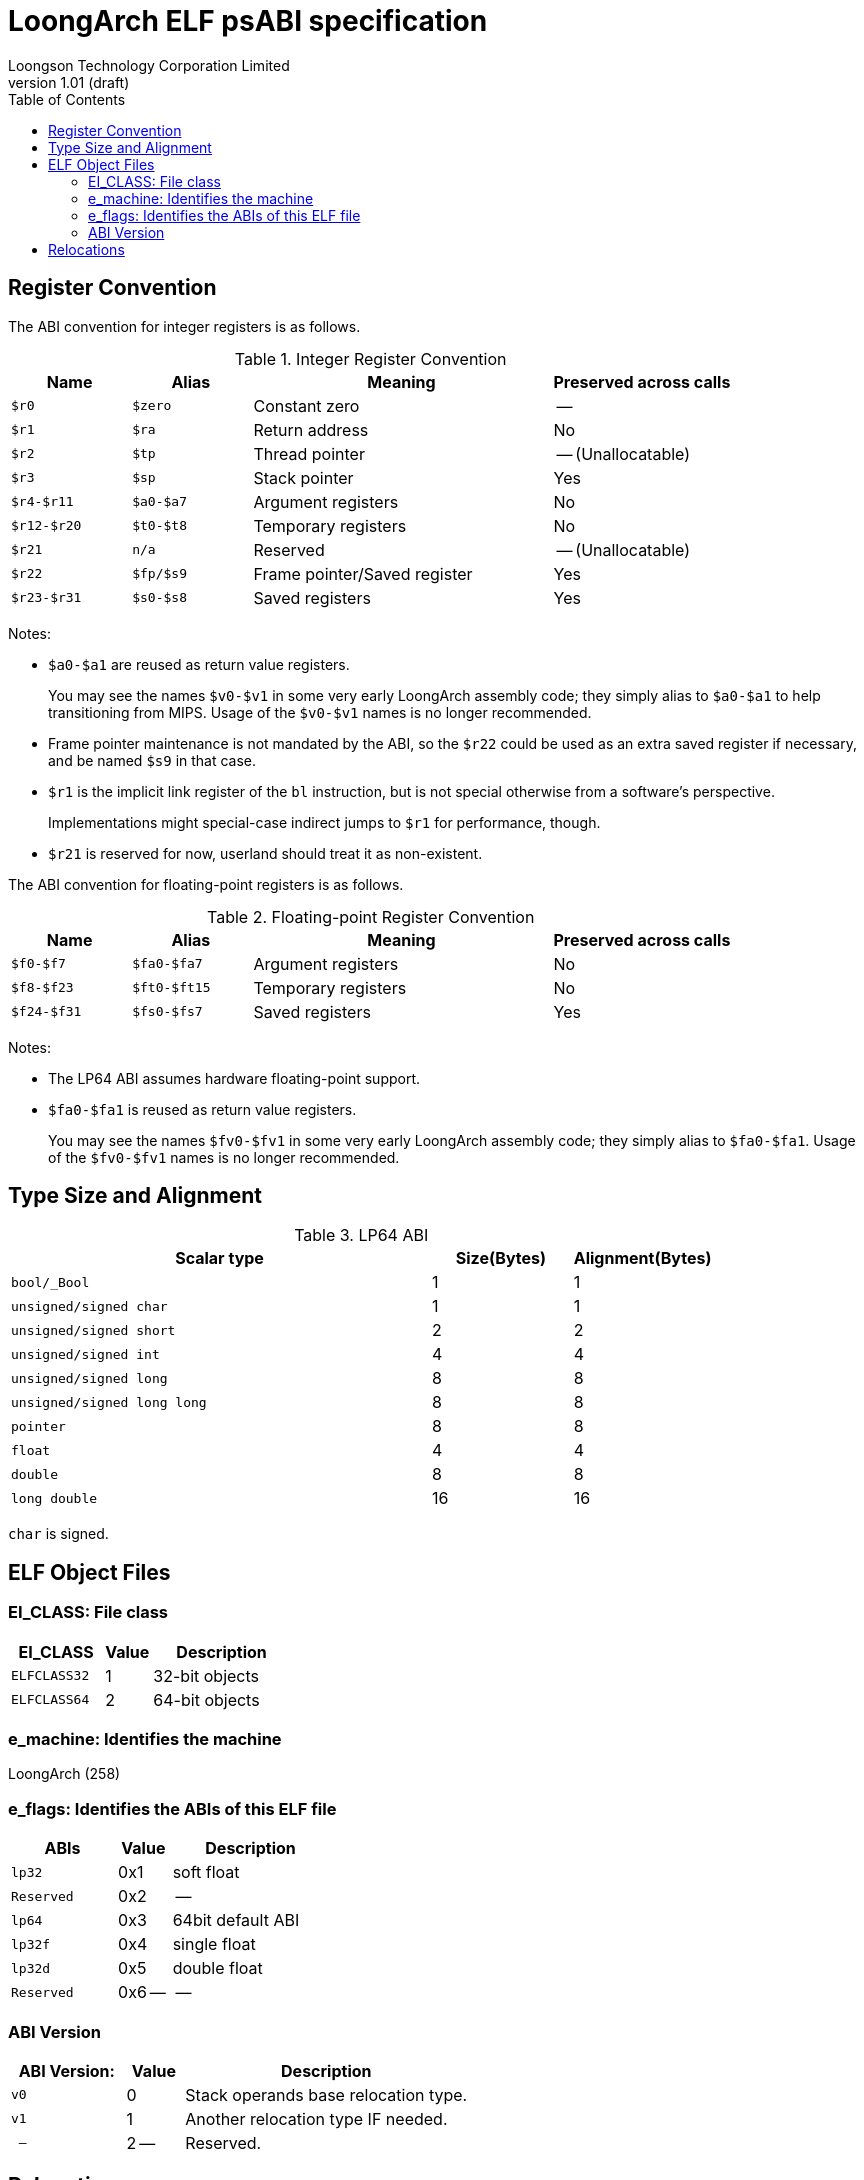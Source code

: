 = LoongArch ELF psABI specification
Loongson Technology Corporation Limited
v1.01 (draft)
:docinfodir: ../themes
:docinfo: shared
:doctype: book
:toc: left

== Register Convention

The ABI convention for integer registers is as follows.

.Integer Register Convention
[%header,cols="2m,2m,^5,^3"]
|===
|Name
|Alias
|Meaning
|Preserved across calls

|$r0
|$zero
|Constant zero
|--

|$r1
|$ra
|Return address
|No

|$r2
|$tp
|Thread pointer
|-- (Unallocatable)

|$r3
|$sp
|Stack pointer
|Yes

|$r4-$r11
|$a0-$a7
|Argument registers
|No

|$r12-$r20
|$t0-$t8
|Temporary registers
|No

|$r21
|n/a
|Reserved
|-- (Unallocatable)

|$r22
|$fp/$s9
|Frame pointer/Saved register
|Yes

|$r23-$r31
|$s0-$s8
|Saved registers
|Yes
|===

Notes:

* `$a0-$a1` are reused as return value registers.
+
You may see the names `$v0-$v1` in some very early LoongArch assembly code;
they simply alias to `$a0-$a1` to help transitioning from MIPS.
Usage of the `$v0-$v1` names is no longer recommended.

* Frame pointer maintenance is not mandated by the ABI, so the `$r22` could be
used as an extra saved register if necessary, and be named `$s9` in that case.

* `$r1` is the implicit link register of the `bl` instruction, but is not
special otherwise from a software's perspective.
+
Implementations might special-case indirect jumps to `$r1` for performance,
though.

* `$r21` is reserved for now, userland should treat it as non-existent.

The ABI convention for floating-point registers is as follows.

.Floating-point Register Convention
[%header,cols="2m,2m,^5,^3"]
|===
|Name
|Alias
|Meaning
|Preserved across calls

|$f0-$f7
|$fa0-$fa7
|Argument registers
|No

|$f8-$f23
|$ft0-$ft15
|Temporary registers
|No

|$f24-$f31
|$fs0-$fs7
|Saved registers
|Yes
|===

Notes:

* The LP64 ABI assumes hardware floating-point support.

* `$fa0-$fa1` is reused as return value registers.
+
You may see the names `$fv0-$fv1` in some very early LoongArch assembly code;
they simply alias to `$fa0-$fa1`.
Usage of the `$fv0-$fv1` names is no longer recommended.

== Type Size and Alignment

.LP64 ABI
[%header,cols="3m,^1,^1"]
|===
|Scalar type
|Size(Bytes)
|Alignment(Bytes)

|bool/_Bool
|1
|1

|unsigned/signed char
|1
|1

|unsigned/signed short
|2
|2

|unsigned/signed int
|4
|4

|unsigned/signed long
|8
|8

|unsigned/signed long long
|8
|8

|pointer
|8
|8

|float
|4
|4

|double
|8
|8

|long double
|16
|16
|===

`char` is signed.

== ELF Object Files

=== EI_CLASS: File class

[%header,cols="2m,^1,^3"]
|===
|EI_CLASS
|Value
|Description

|ELFCLASS32
|1
|32-bit objects

|ELFCLASS64
|2
|64-bit objects
|===

=== e_machine: Identifies the machine

LoongArch (258)

=== e_flags: Identifies the ABIs of this ELF file

[%header,cols="2m,^1,^3"]
|===
|ABIs
|Value
|Description

|lp32
|0x1
|soft float

|Reserved
|0x2
|--

|lp64
|0x3
|64bit default ABI

|lp32f
|0x4
|single float

|lp32d
|0x5
|double float

|Reserved
|0x6 --
|--
|===

=== ABI Version

[%header,cols="2m,^1,^5"]
|===
|ABI Version:
|Value
|Description

|v0
|0
|Stack operands base relocation type.

|v1
|1
|Another relocation type IF needed.

|--
|2 --
|Reserved.
|===

== Relocations

.ELF Relocation types
[%header,cols="^1,^2m,^5,5"]
|===
|Enum
|ELF reloc type
|Usage
|Detail

|0
|R_LARCH_NONE
|
|

|1
|R_LARCH_32
|Runtime address resolving
|`+*(int32_t *) PC = RtAddr + A+`

|2
|R_LARCH_64
|Runtime address resolving
|`+*(int64_t *) PC = RtAddr + A+`

|3
|R_LARCH_RELATIVE
|Runtime fixup for load-address
|`+*(void **) PC = B + A+`

|4
|R_LARCH_COPY
|Runtime memory copy in executable
|`+memcpy (PC, RtAddr, sizeof (sym))+`

|5
|R_LARCH_JUMP_SLOT
|Runtime PLT supporting
|_implementation-defined_

|6
|R_LARCH_TLS_DTPMOD32
|Runtime relocation for TLS-GD
|`+*(int32_t *) PC = ID of module defining sym+`

|7
|R_LARCH_TLS_DTPMOD64
|Runtime relocation for TLS-GD
|`+*(int64_t *) PC = ID of module defining sym+`

|8
|R_LARCH_TLS_DTPREL32
|Runtime relocation for TLS-GD
|`+*(int32_t *) PC = DTV-relative offset for sym+`

|9
|R_LARCH_TLS_DTPREL64
|Runtime relocation for TLS-GD
|`+*(int64_t *) PC = DTV-relative offset for sym+`

|10
|R_LARCH_TLS_TPREL32
|Runtime relocation for TLE-IE
|`+*(int32_t *) PC = T+`

|11
|R_LARCH_TLS_TPREL64
|Runtime relocation for TLE-IE
|`+*(int64_t *) PC = T+`

|12
|R_LARCH_IRELATIVE
|Runtime local indirect function resolving
|`+*(void **) PC = (((void *)(*)()) (B + A)) ()+`

4+|... Reserved for dynamic linker.

|20
|R_LARCH_MARK_LA
|Mark la.abs
|Load absolute address for static link.

|21
|R_LARCH_MARK_PCREL
|Mark external label branch
|Access PC relative address for static link.

|22
|R_LARCH_SOP_PUSH_PCREL
|Push PC-relative offset
|`+push (S - PC + A)+`

|23
|R_LARCH_SOP_PUSH_ABSOLUTE
|Push constant or absolute address
|`+push (S + A)+`

|24
|R_LARCH_SOP_PUSH_DUP
|Duplicate stack top
|`+opr1 = pop (), push (opr1), push (opr1)+`

|25
|R_LARCH_SOP_PUSH_GPREL
|Push for access GOT entry
|`+push (G)+`

|26
|R_LARCH_SOP_PUSH_TLS_TPREL
|Push for TLS-LE
|`+push (T)+`

|27
|R_LARCH_SOP_PUSH_TLS_GOT
|Push for TLS-IE
|`+push (IE)+`

|28
|R_LARCH_SOP_PUSH_TLS_GD
|Push for TLS-GD
|`+push (GD)+`

|29
|R_LARCH_SOP_PUSH_PLT_PCREL
|Push for external function calling
|`+push (PLT - PC)+`

|30
|R_LARCH_SOP_ASSERT
|Assert stack top
|`+assert (pop ())+`

|31
|R_LARCH_SOP_NOT
|Stack top operation
|`+push (!pop ())+`

|32
|R_LARCH_SOP_SUB
|Stack top operation
|`+opr2 = pop (), opr1 = pop (), push (opr1 - opr2)+`

|33
|R_LARCH_SOP_SL
|Stack top operation
|`+opr2 = pop (), opr1 = pop (), push (opr1 << opr2)+`

|34
|R_LARCH_SOP_SR
|Stack top operation
|`+opr2 = pop (), opr1 = pop (), push (opr1 >> opr2)+`

|35
|R_LARCH_SOP_ADD
|Stack top operation
|`+opr2 = pop (), opr1 = pop (), push (opr1 + opr2)+`

|36
|R_LARCH_SOP_AND
|Stack top operation
|`+opr2 = pop (), opr1 = pop (), push (opr1 & opr2)+`

|37
|R_LARCH_SOP_IF_ELSE
|Stack top operation
|`+opr3 = pop (), opr2 = pop (), opr1 = pop (), push (opr1 ? opr2 : opr3)+`

|38
|R_LARCH_SOP_POP_32_S_10_5
|Instruction imm-field relocation
|`+opr1 = pop (), (*(uint32_t *) PC) [14 ... 10] = opr1 [4 ... 0]+`

with check 5-bit signed overflow

|39
|R_LARCH_SOP_POP_32_U_10_12
|Instruction imm-field relocation
|`+opr1 = pop (), (*(uint32_t *) PC) [21 ... 10] = opr1 [11 ... 0]+`

with check 12-bit unsigned overflow

|40
|R_LARCH_SOP_POP_32_S_10_12
|Instruction imm-field relocation
|`+opr1 = pop (), (*(uint32_t *) PC) [21 ... 10] = opr1 [11 ... 0]+`

with check 12-bit signed overflow

|41
|R_LARCH_SOP_POP_32_S_10_16
|Instruction imm-field relocation
|`+opr1 = pop (), (*(uint32_t *) PC) [25 ... 10] = opr1 [15 ... 0]+`

with check 16-bit signed overflow

|42
|R_LARCH_SOP_POP_32_S_10_16_S2
|Instruction imm-field relocation
|`+opr1 = pop (), (*(uint32_t *) PC) [25 ... 10] = opr1 [17 ... 2]+`

with check 18-bit signed overflow and 4-bit aligned

|43
|R_LARCH_SOP_POP_32_S_5_20
|Instruction imm-field relocation
|`+opr1 = pop (), (*(uint32_t *) PC) [24 ... 5] = opr1 [19 ... 0]+`

with check 20-bit signed overflow

|44
|R_LARCH_SOP_POP_32_S_0_5_10_16_S2
|Instruction imm-field relocation
|`+opr1 = pop (), (*(uint32_t *) PC) [4 ... 0] = opr1 [22 ... 18],+`

`+(*(uint32_t *) PC) [25 ... 10] = opr1 [17 ... 2]+`

with check 23-bit signed overflow and 4-bit aligned

|45
|R_LARCH_SOP_POP_32_S_0_10_10_16_S2
|Instruction imm-field relocation
|`+opr1 = pop (), (*(uint32_t *) PC) [9 ... 0] = opr1 [27 ... 18],+`

`+(*(uint32_t *) PC) [25 ... 10] = opr1 [17 ... 2]+`

with check 28-bit signed overflow and 4-bit aligned

|46
|R_LARCH_SOP_POP_32_U
|Instruction fixup
|`+(*(uint32_t *) PC) = pop ()+`

with check 32-bit unsigned overflow

|47
|R_LARCH_ADD8
|8-bit in-place addition
|`+*(int8_t *) PC += S + A+`

|48
|R_LARCH_ADD16
|16-bit in-place addition
|`+*(int16_t *) PC += S + A+`

|49
|R_LARCH_ADD24
|24-bit in-place addition
|`+*(int24_t *) PC += S + A+`

|50
|R_LARCH_ADD32
|32-bit in-place addition
|`+*(int32_t *) PC += S + A+`

|51
|R_LARCH_ADD64
|64-bit in-place addition
|`+*(int64_t *) PC += S + A+`

|52
|R_LARCH_SUB8
|8-bit in-place subtraction
|`+*(int8_t *) PC -= S + A+`

|53
|R_LARCH_SUB16
|16-bit in-place subtraction
|`+*(int16_t *) PC -= S + A+`

|54
|R_LARCH_SUB24
|24-bit in-place subtraction
|`+*(int24_t *) PC -= S + A+`

|55
|R_LARCH_SUB32
|32-bit in-place subtraction
|`+*(int32_t *) PC -= S + A+`

|56
|R_LARCH_SUB64
|64-bit in-place subtraction
|`+*(int64_t *) PC -= S + A+`

|57
|R_LARCH_GNU_VTINHERIT
|GNU C++ vtable hierarchy
|

|58
|R_LARCH_GNU_VTENTRY
|GNU C++ vtable member usage
|
|===
